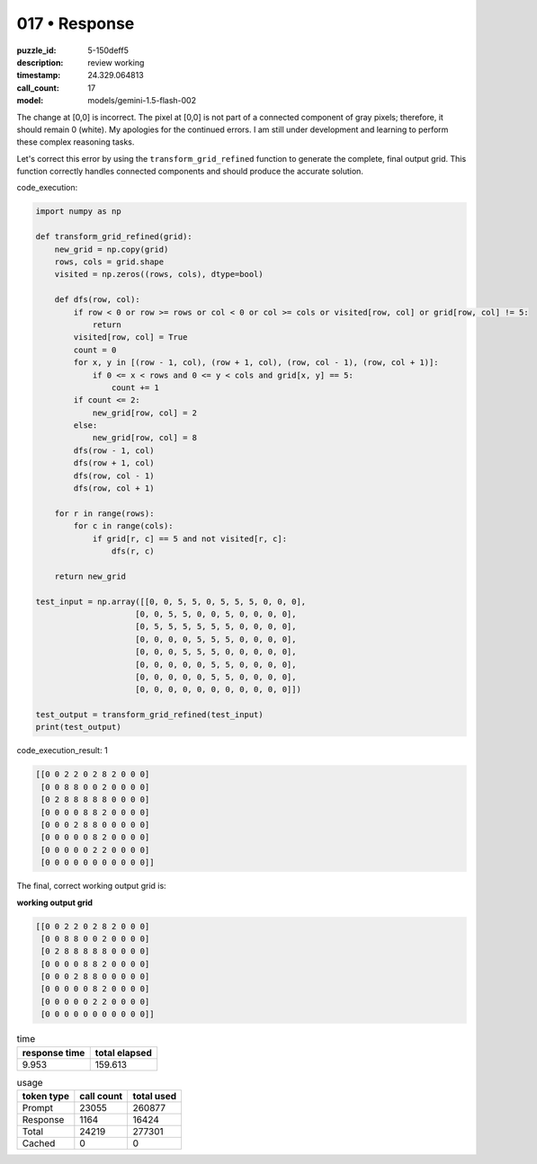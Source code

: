 017 • Response
==============

:puzzle_id: 5-150deff5
:description: review working
:timestamp: 24.329.064813
:call_count: 17

:model: models/gemini-1.5-flash-002






The change at [0,0] is incorrect. The pixel at [0,0] is not part of a connected component of gray pixels; therefore, it should remain 0 (white).  My apologies for the continued errors.  I am still under development and learning to perform these complex reasoning tasks.

Let's correct this error by using the ``transform_grid_refined`` function to generate the complete, final output grid.  This function correctly handles connected components and should produce the accurate solution.

code_execution:

.. code-block:: python

   import numpy as np

   def transform_grid_refined(grid):
       new_grid = np.copy(grid)
       rows, cols = grid.shape
       visited = np.zeros((rows, cols), dtype=bool)

       def dfs(row, col):
           if row < 0 or row >= rows or col < 0 or col >= cols or visited[row, col] or grid[row, col] != 5:
               return
           visited[row, col] = True
           count = 0
           for x, y in [(row - 1, col), (row + 1, col), (row, col - 1), (row, col + 1)]:
               if 0 <= x < rows and 0 <= y < cols and grid[x, y] == 5:
                   count += 1
           if count <= 2:
               new_grid[row, col] = 2
           else:
               new_grid[row, col] = 8
           dfs(row - 1, col)
           dfs(row + 1, col)
           dfs(row, col - 1)
           dfs(row, col + 1)

       for r in range(rows):
           for c in range(cols):
               if grid[r, c] == 5 and not visited[r, c]:
                   dfs(r, c)

       return new_grid

   test_input = np.array([[0, 0, 5, 5, 0, 5, 5, 5, 0, 0, 0],
                        [0, 0, 5, 5, 0, 0, 5, 0, 0, 0, 0],
                        [0, 5, 5, 5, 5, 5, 5, 0, 0, 0, 0],
                        [0, 0, 0, 0, 5, 5, 5, 0, 0, 0, 0],
                        [0, 0, 0, 5, 5, 5, 0, 0, 0, 0, 0],
                        [0, 0, 0, 0, 0, 5, 5, 0, 0, 0, 0],
                        [0, 0, 0, 0, 0, 5, 5, 0, 0, 0, 0],
                        [0, 0, 0, 0, 0, 0, 0, 0, 0, 0, 0]])

   test_output = transform_grid_refined(test_input)
   print(test_output)

code_execution_result: 1

.. code-block::

   [[0 0 2 2 0 2 8 2 0 0 0]
    [0 0 8 8 0 0 2 0 0 0 0]
    [0 2 8 8 8 8 8 0 0 0 0]
    [0 0 0 0 8 8 2 0 0 0 0]
    [0 0 0 2 8 8 0 0 0 0 0]
    [0 0 0 0 0 8 2 0 0 0 0]
    [0 0 0 0 0 2 2 0 0 0 0]
    [0 0 0 0 0 0 0 0 0 0 0]]

The final, correct working output grid is:

**working output grid**

.. code-block::

   [[0 0 2 2 0 2 8 2 0 0 0]
    [0 0 8 8 0 0 2 0 0 0 0]
    [0 2 8 8 8 8 8 0 0 0 0]
    [0 0 0 0 8 8 2 0 0 0 0]
    [0 0 0 2 8 8 0 0 0 0 0]
    [0 0 0 0 0 8 2 0 0 0 0]
    [0 0 0 0 0 2 2 0 0 0 0]
    [0 0 0 0 0 0 0 0 0 0 0]]






.. list-table:: time
   :header-rows: 1

   * - response time
     - total elapsed
   * - 9.953 
     - 159.613 



.. list-table:: usage
   :header-rows: 1

   * - token type
     - call count
     - total used

   * - Prompt 
     - 23055 
     - 260877 

   * - Response 
     - 1164 
     - 16424 

   * - Total 
     - 24219 
     - 277301 

   * - Cached 
     - 0 
     - 0 



.. seealso::

   - :doc:`017-history`
   - :doc:`017-response`
